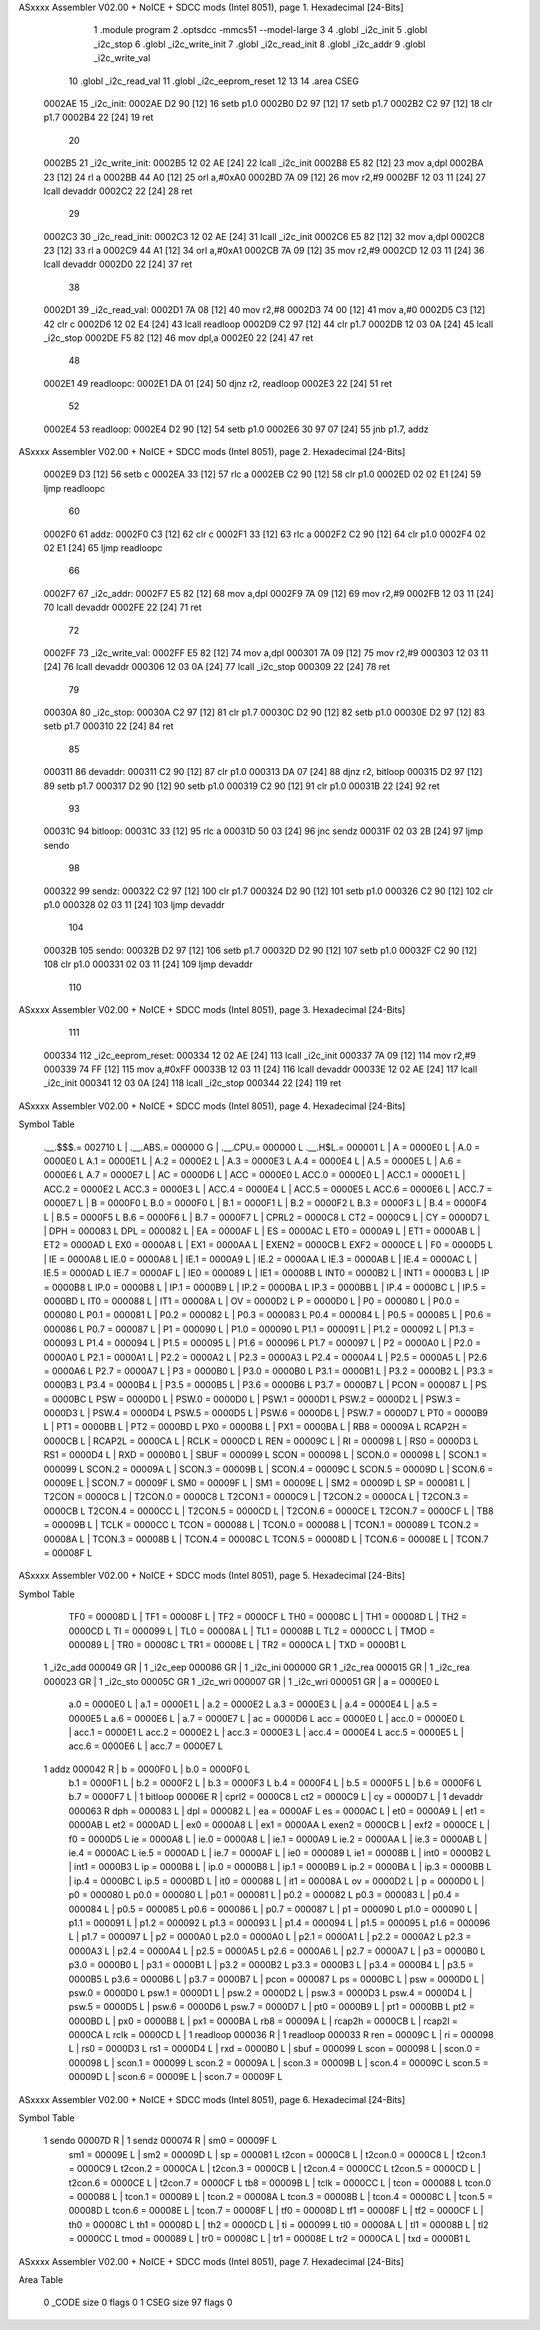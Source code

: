ASxxxx Assembler V02.00 + NoICE + SDCC mods  (Intel 8051), page 1.
Hexadecimal [24-Bits]



                                      1 	.module program
                                      2 	.optsdcc -mmcs51 --model-large
                                      3 	
                                      4 	.globl _i2c_init
                                      5 	.globl _i2c_stop
                                      6 	.globl _i2c_write_init
                                      7 	.globl _i2c_read_init
                                      8 	.globl _i2c_addr
                                      9 	.globl _i2c_write_val
                                     10 	.globl _i2c_read_val
                                     11 	.globl _i2c_eeprom_reset
                                     12 	
                                     13 
                                     14 	.area CSEG    
      0002AE                         15 _i2c_init:
      0002AE D2 90            [12]   16 	setb p1.0
      0002B0 D2 97            [12]   17 	setb p1.7
      0002B2 C2 97            [12]   18 	clr p1.7
      0002B4 22               [24]   19 	ret
                                     20 
      0002B5                         21 _i2c_write_init:
      0002B5 12 02 AE         [24]   22 	lcall _i2c_init
      0002B8 E5 82            [12]   23 	mov a,dpl
      0002BA 23               [12]   24 	rl a
      0002BB 44 A0            [12]   25 	orl a,#0xA0
      0002BD 7A 09            [12]   26 	mov r2,#9	
      0002BF 12 03 11         [24]   27 	lcall devaddr
      0002C2 22               [24]   28 	ret
                                     29 
      0002C3                         30 _i2c_read_init:
      0002C3 12 02 AE         [24]   31 	lcall _i2c_init
      0002C6 E5 82            [12]   32 	mov a,dpl
      0002C8 23               [12]   33 	rl a
      0002C9 44 A1            [12]   34 	orl a,#0xA1
      0002CB 7A 09            [12]   35 	mov r2,#9	
      0002CD 12 03 11         [24]   36 	lcall devaddr
      0002D0 22               [24]   37 	ret
                                     38 
      0002D1                         39 _i2c_read_val:
      0002D1 7A 08            [12]   40 	mov r2,#8
      0002D3 74 00            [12]   41 	mov a,#0
      0002D5 C3               [12]   42 	clr c
      0002D6 12 02 E4         [24]   43 	lcall readloop	
      0002D9 C2 97            [12]   44 	clr p1.7	
      0002DB 12 03 0A         [24]   45 	lcall _i2c_stop
      0002DE F5 82            [12]   46 	mov dpl,a
      0002E0 22               [24]   47 	ret
                                     48 
      0002E1                         49 readloopc:		
      0002E1 DA 01            [24]   50 	djnz r2, readloop	
      0002E3 22               [24]   51 	ret
                                     52 
      0002E4                         53 readloop:	
      0002E4 D2 90            [12]   54 	setb p1.0
      0002E6 30 97 07         [24]   55 	jnb  p1.7, addz
ASxxxx Assembler V02.00 + NoICE + SDCC mods  (Intel 8051), page 2.
Hexadecimal [24-Bits]



      0002E9 D3               [12]   56 	setb c
      0002EA 33               [12]   57 	rlc a	
      0002EB C2 90            [12]   58 	clr p1.0	
      0002ED 02 02 E1         [24]   59 	ljmp readloopc
                                     60 
      0002F0                         61 addz:
      0002F0 C3               [12]   62 	clr c
      0002F1 33               [12]   63 	rlc a
      0002F2 C2 90            [12]   64 	clr p1.0
      0002F4 02 02 E1         [24]   65 	ljmp readloopc
                                     66 
      0002F7                         67 _i2c_addr:
      0002F7 E5 82            [12]   68 	mov a,dpl
      0002F9 7A 09            [12]   69 	mov r2,#9
      0002FB 12 03 11         [24]   70 	lcall devaddr
      0002FE 22               [24]   71 	ret
                                     72 
      0002FF                         73 _i2c_write_val:
      0002FF E5 82            [12]   74 	mov a,dpl
      000301 7A 09            [12]   75 	mov r2,#9
      000303 12 03 11         [24]   76 	lcall devaddr
      000306 12 03 0A         [24]   77 	lcall _i2c_stop
      000309 22               [24]   78 	ret
                                     79 
      00030A                         80 _i2c_stop:
      00030A C2 97            [12]   81 	clr p1.7
      00030C D2 90            [12]   82 	setb p1.0
      00030E D2 97            [12]   83 	setb p1.7
      000310 22               [24]   84 	ret
                                     85 
      000311                         86 devaddr:
      000311 C2 90            [12]   87 	clr p1.0
      000313 DA 07            [24]   88 	djnz r2, bitloop
      000315 D2 97            [12]   89 	setb p1.7	
      000317 D2 90            [12]   90 	setb p1.0
      000319 C2 90            [12]   91 	clr p1.0		
      00031B 22               [24]   92 	ret
                                     93 
      00031C                         94 bitloop:	
      00031C 33               [12]   95 	rlc a
      00031D 50 03            [24]   96 	jnc sendz
      00031F 02 03 2B         [24]   97 	ljmp sendo
                                     98 
      000322                         99 sendz:
      000322 C2 97            [12]  100 	clr p1.7		
      000324 D2 90            [12]  101 	setb p1.0		
      000326 C2 90            [12]  102 	clr p1.0
      000328 02 03 11         [24]  103 	ljmp devaddr
                                    104 
      00032B                        105 sendo:
      00032B D2 97            [12]  106 	setb p1.7		
      00032D D2 90            [12]  107 	setb p1.0		
      00032F C2 90            [12]  108 	clr p1.0
      000331 02 03 11         [24]  109 	ljmp devaddr
                                    110 
ASxxxx Assembler V02.00 + NoICE + SDCC mods  (Intel 8051), page 3.
Hexadecimal [24-Bits]



                                    111 
      000334                        112 _i2c_eeprom_reset:	
      000334 12 02 AE         [24]  113 	lcall _i2c_init
      000337 7A 09            [12]  114 	mov r2,#9
      000339 74 FF            [12]  115 	mov a,#0xFF
      00033B 12 03 11         [24]  116 	lcall devaddr
      00033E 12 02 AE         [24]  117 	lcall _i2c_init
      000341 12 03 0A         [24]  118 	lcall _i2c_stop
      000344 22               [24]  119 	ret
ASxxxx Assembler V02.00 + NoICE + SDCC mods  (Intel 8051), page 4.
Hexadecimal [24-Bits]

Symbol Table

    .__.$$$.=  002710 L   |     .__.ABS.=  000000 G   |     .__.CPU.=  000000 L
    .__.H$L.=  000001 L   |     A       =  0000E0 L   |     A.0     =  0000E0 L
    A.1     =  0000E1 L   |     A.2     =  0000E2 L   |     A.3     =  0000E3 L
    A.4     =  0000E4 L   |     A.5     =  0000E5 L   |     A.6     =  0000E6 L
    A.7     =  0000E7 L   |     AC      =  0000D6 L   |     ACC     =  0000E0 L
    ACC.0   =  0000E0 L   |     ACC.1   =  0000E1 L   |     ACC.2   =  0000E2 L
    ACC.3   =  0000E3 L   |     ACC.4   =  0000E4 L   |     ACC.5   =  0000E5 L
    ACC.6   =  0000E6 L   |     ACC.7   =  0000E7 L   |     B       =  0000F0 L
    B.0     =  0000F0 L   |     B.1     =  0000F1 L   |     B.2     =  0000F2 L
    B.3     =  0000F3 L   |     B.4     =  0000F4 L   |     B.5     =  0000F5 L
    B.6     =  0000F6 L   |     B.7     =  0000F7 L   |     CPRL2   =  0000C8 L
    CT2     =  0000C9 L   |     CY      =  0000D7 L   |     DPH     =  000083 L
    DPL     =  000082 L   |     EA      =  0000AF L   |     ES      =  0000AC L
    ET0     =  0000A9 L   |     ET1     =  0000AB L   |     ET2     =  0000AD L
    EX0     =  0000A8 L   |     EX1     =  0000AA L   |     EXEN2   =  0000CB L
    EXF2    =  0000CE L   |     F0      =  0000D5 L   |     IE      =  0000A8 L
    IE.0    =  0000A8 L   |     IE.1    =  0000A9 L   |     IE.2    =  0000AA L
    IE.3    =  0000AB L   |     IE.4    =  0000AC L   |     IE.5    =  0000AD L
    IE.7    =  0000AF L   |     IE0     =  000089 L   |     IE1     =  00008B L
    INT0    =  0000B2 L   |     INT1    =  0000B3 L   |     IP      =  0000B8 L
    IP.0    =  0000B8 L   |     IP.1    =  0000B9 L   |     IP.2    =  0000BA L
    IP.3    =  0000BB L   |     IP.4    =  0000BC L   |     IP.5    =  0000BD L
    IT0     =  000088 L   |     IT1     =  00008A L   |     OV      =  0000D2 L
    P       =  0000D0 L   |     P0      =  000080 L   |     P0.0    =  000080 L
    P0.1    =  000081 L   |     P0.2    =  000082 L   |     P0.3    =  000083 L
    P0.4    =  000084 L   |     P0.5    =  000085 L   |     P0.6    =  000086 L
    P0.7    =  000087 L   |     P1      =  000090 L   |     P1.0    =  000090 L
    P1.1    =  000091 L   |     P1.2    =  000092 L   |     P1.3    =  000093 L
    P1.4    =  000094 L   |     P1.5    =  000095 L   |     P1.6    =  000096 L
    P1.7    =  000097 L   |     P2      =  0000A0 L   |     P2.0    =  0000A0 L
    P2.1    =  0000A1 L   |     P2.2    =  0000A2 L   |     P2.3    =  0000A3 L
    P2.4    =  0000A4 L   |     P2.5    =  0000A5 L   |     P2.6    =  0000A6 L
    P2.7    =  0000A7 L   |     P3      =  0000B0 L   |     P3.0    =  0000B0 L
    P3.1    =  0000B1 L   |     P3.2    =  0000B2 L   |     P3.3    =  0000B3 L
    P3.4    =  0000B4 L   |     P3.5    =  0000B5 L   |     P3.6    =  0000B6 L
    P3.7    =  0000B7 L   |     PCON    =  000087 L   |     PS      =  0000BC L
    PSW     =  0000D0 L   |     PSW.0   =  0000D0 L   |     PSW.1   =  0000D1 L
    PSW.2   =  0000D2 L   |     PSW.3   =  0000D3 L   |     PSW.4   =  0000D4 L
    PSW.5   =  0000D5 L   |     PSW.6   =  0000D6 L   |     PSW.7   =  0000D7 L
    PT0     =  0000B9 L   |     PT1     =  0000BB L   |     PT2     =  0000BD L
    PX0     =  0000B8 L   |     PX1     =  0000BA L   |     RB8     =  00009A L
    RCAP2H  =  0000CB L   |     RCAP2L  =  0000CA L   |     RCLK    =  0000CD L
    REN     =  00009C L   |     RI      =  000098 L   |     RS0     =  0000D3 L
    RS1     =  0000D4 L   |     RXD     =  0000B0 L   |     SBUF    =  000099 L
    SCON    =  000098 L   |     SCON.0  =  000098 L   |     SCON.1  =  000099 L
    SCON.2  =  00009A L   |     SCON.3  =  00009B L   |     SCON.4  =  00009C L
    SCON.5  =  00009D L   |     SCON.6  =  00009E L   |     SCON.7  =  00009F L
    SM0     =  00009F L   |     SM1     =  00009E L   |     SM2     =  00009D L
    SP      =  000081 L   |     T2CON   =  0000C8 L   |     T2CON.0 =  0000C8 L
    T2CON.1 =  0000C9 L   |     T2CON.2 =  0000CA L   |     T2CON.3 =  0000CB L
    T2CON.4 =  0000CC L   |     T2CON.5 =  0000CD L   |     T2CON.6 =  0000CE L
    T2CON.7 =  0000CF L   |     TB8     =  00009B L   |     TCLK    =  0000CC L
    TCON    =  000088 L   |     TCON.0  =  000088 L   |     TCON.1  =  000089 L
    TCON.2  =  00008A L   |     TCON.3  =  00008B L   |     TCON.4  =  00008C L
    TCON.5  =  00008D L   |     TCON.6  =  00008E L   |     TCON.7  =  00008F L
ASxxxx Assembler V02.00 + NoICE + SDCC mods  (Intel 8051), page 5.
Hexadecimal [24-Bits]

Symbol Table

    TF0     =  00008D L   |     TF1     =  00008F L   |     TF2     =  0000CF L
    TH0     =  00008C L   |     TH1     =  00008D L   |     TH2     =  0000CD L
    TI      =  000099 L   |     TL0     =  00008A L   |     TL1     =  00008B L
    TL2     =  0000CC L   |     TMOD    =  000089 L   |     TR0     =  00008C L
    TR1     =  00008E L   |     TR2     =  0000CA L   |     TXD     =  0000B1 L
  1 _i2c_add   000049 GR  |   1 _i2c_eep   000086 GR  |   1 _i2c_ini   000000 GR
  1 _i2c_rea   000015 GR  |   1 _i2c_rea   000023 GR  |   1 _i2c_sto   00005C GR
  1 _i2c_wri   000007 GR  |   1 _i2c_wri   000051 GR  |     a       =  0000E0 L
    a.0     =  0000E0 L   |     a.1     =  0000E1 L   |     a.2     =  0000E2 L
    a.3     =  0000E3 L   |     a.4     =  0000E4 L   |     a.5     =  0000E5 L
    a.6     =  0000E6 L   |     a.7     =  0000E7 L   |     ac      =  0000D6 L
    acc     =  0000E0 L   |     acc.0   =  0000E0 L   |     acc.1   =  0000E1 L
    acc.2   =  0000E2 L   |     acc.3   =  0000E3 L   |     acc.4   =  0000E4 L
    acc.5   =  0000E5 L   |     acc.6   =  0000E6 L   |     acc.7   =  0000E7 L
  1 addz       000042 R   |     b       =  0000F0 L   |     b.0     =  0000F0 L
    b.1     =  0000F1 L   |     b.2     =  0000F2 L   |     b.3     =  0000F3 L
    b.4     =  0000F4 L   |     b.5     =  0000F5 L   |     b.6     =  0000F6 L
    b.7     =  0000F7 L   |   1 bitloop    00006E R   |     cprl2   =  0000C8 L
    ct2     =  0000C9 L   |     cy      =  0000D7 L   |   1 devaddr    000063 R
    dph     =  000083 L   |     dpl     =  000082 L   |     ea      =  0000AF L
    es      =  0000AC L   |     et0     =  0000A9 L   |     et1     =  0000AB L
    et2     =  0000AD L   |     ex0     =  0000A8 L   |     ex1     =  0000AA L
    exen2   =  0000CB L   |     exf2    =  0000CE L   |     f0      =  0000D5 L
    ie      =  0000A8 L   |     ie.0    =  0000A8 L   |     ie.1    =  0000A9 L
    ie.2    =  0000AA L   |     ie.3    =  0000AB L   |     ie.4    =  0000AC L
    ie.5    =  0000AD L   |     ie.7    =  0000AF L   |     ie0     =  000089 L
    ie1     =  00008B L   |     int0    =  0000B2 L   |     int1    =  0000B3 L
    ip      =  0000B8 L   |     ip.0    =  0000B8 L   |     ip.1    =  0000B9 L
    ip.2    =  0000BA L   |     ip.3    =  0000BB L   |     ip.4    =  0000BC L
    ip.5    =  0000BD L   |     it0     =  000088 L   |     it1     =  00008A L
    ov      =  0000D2 L   |     p       =  0000D0 L   |     p0      =  000080 L
    p0.0    =  000080 L   |     p0.1    =  000081 L   |     p0.2    =  000082 L
    p0.3    =  000083 L   |     p0.4    =  000084 L   |     p0.5    =  000085 L
    p0.6    =  000086 L   |     p0.7    =  000087 L   |     p1      =  000090 L
    p1.0    =  000090 L   |     p1.1    =  000091 L   |     p1.2    =  000092 L
    p1.3    =  000093 L   |     p1.4    =  000094 L   |     p1.5    =  000095 L
    p1.6    =  000096 L   |     p1.7    =  000097 L   |     p2      =  0000A0 L
    p2.0    =  0000A0 L   |     p2.1    =  0000A1 L   |     p2.2    =  0000A2 L
    p2.3    =  0000A3 L   |     p2.4    =  0000A4 L   |     p2.5    =  0000A5 L
    p2.6    =  0000A6 L   |     p2.7    =  0000A7 L   |     p3      =  0000B0 L
    p3.0    =  0000B0 L   |     p3.1    =  0000B1 L   |     p3.2    =  0000B2 L
    p3.3    =  0000B3 L   |     p3.4    =  0000B4 L   |     p3.5    =  0000B5 L
    p3.6    =  0000B6 L   |     p3.7    =  0000B7 L   |     pcon    =  000087 L
    ps      =  0000BC L   |     psw     =  0000D0 L   |     psw.0   =  0000D0 L
    psw.1   =  0000D1 L   |     psw.2   =  0000D2 L   |     psw.3   =  0000D3 L
    psw.4   =  0000D4 L   |     psw.5   =  0000D5 L   |     psw.6   =  0000D6 L
    psw.7   =  0000D7 L   |     pt0     =  0000B9 L   |     pt1     =  0000BB L
    pt2     =  0000BD L   |     px0     =  0000B8 L   |     px1     =  0000BA L
    rb8     =  00009A L   |     rcap2h  =  0000CB L   |     rcap2l  =  0000CA L
    rclk    =  0000CD L   |   1 readloop   000036 R   |   1 readloop   000033 R
    ren     =  00009C L   |     ri      =  000098 L   |     rs0     =  0000D3 L
    rs1     =  0000D4 L   |     rxd     =  0000B0 L   |     sbuf    =  000099 L
    scon    =  000098 L   |     scon.0  =  000098 L   |     scon.1  =  000099 L
    scon.2  =  00009A L   |     scon.3  =  00009B L   |     scon.4  =  00009C L
    scon.5  =  00009D L   |     scon.6  =  00009E L   |     scon.7  =  00009F L
ASxxxx Assembler V02.00 + NoICE + SDCC mods  (Intel 8051), page 6.
Hexadecimal [24-Bits]

Symbol Table

  1 sendo      00007D R   |   1 sendz      000074 R   |     sm0     =  00009F L
    sm1     =  00009E L   |     sm2     =  00009D L   |     sp      =  000081 L
    t2con   =  0000C8 L   |     t2con.0 =  0000C8 L   |     t2con.1 =  0000C9 L
    t2con.2 =  0000CA L   |     t2con.3 =  0000CB L   |     t2con.4 =  0000CC L
    t2con.5 =  0000CD L   |     t2con.6 =  0000CE L   |     t2con.7 =  0000CF L
    tb8     =  00009B L   |     tclk    =  0000CC L   |     tcon    =  000088 L
    tcon.0  =  000088 L   |     tcon.1  =  000089 L   |     tcon.2  =  00008A L
    tcon.3  =  00008B L   |     tcon.4  =  00008C L   |     tcon.5  =  00008D L
    tcon.6  =  00008E L   |     tcon.7  =  00008F L   |     tf0     =  00008D L
    tf1     =  00008F L   |     tf2     =  0000CF L   |     th0     =  00008C L
    th1     =  00008D L   |     th2     =  0000CD L   |     ti      =  000099 L
    tl0     =  00008A L   |     tl1     =  00008B L   |     tl2     =  0000CC L
    tmod    =  000089 L   |     tr0     =  00008C L   |     tr1     =  00008E L
    tr2     =  0000CA L   |     txd     =  0000B1 L

ASxxxx Assembler V02.00 + NoICE + SDCC mods  (Intel 8051), page 7.
Hexadecimal [24-Bits]

Area Table

   0 _CODE      size      0   flags    0
   1 CSEG       size     97   flags    0

